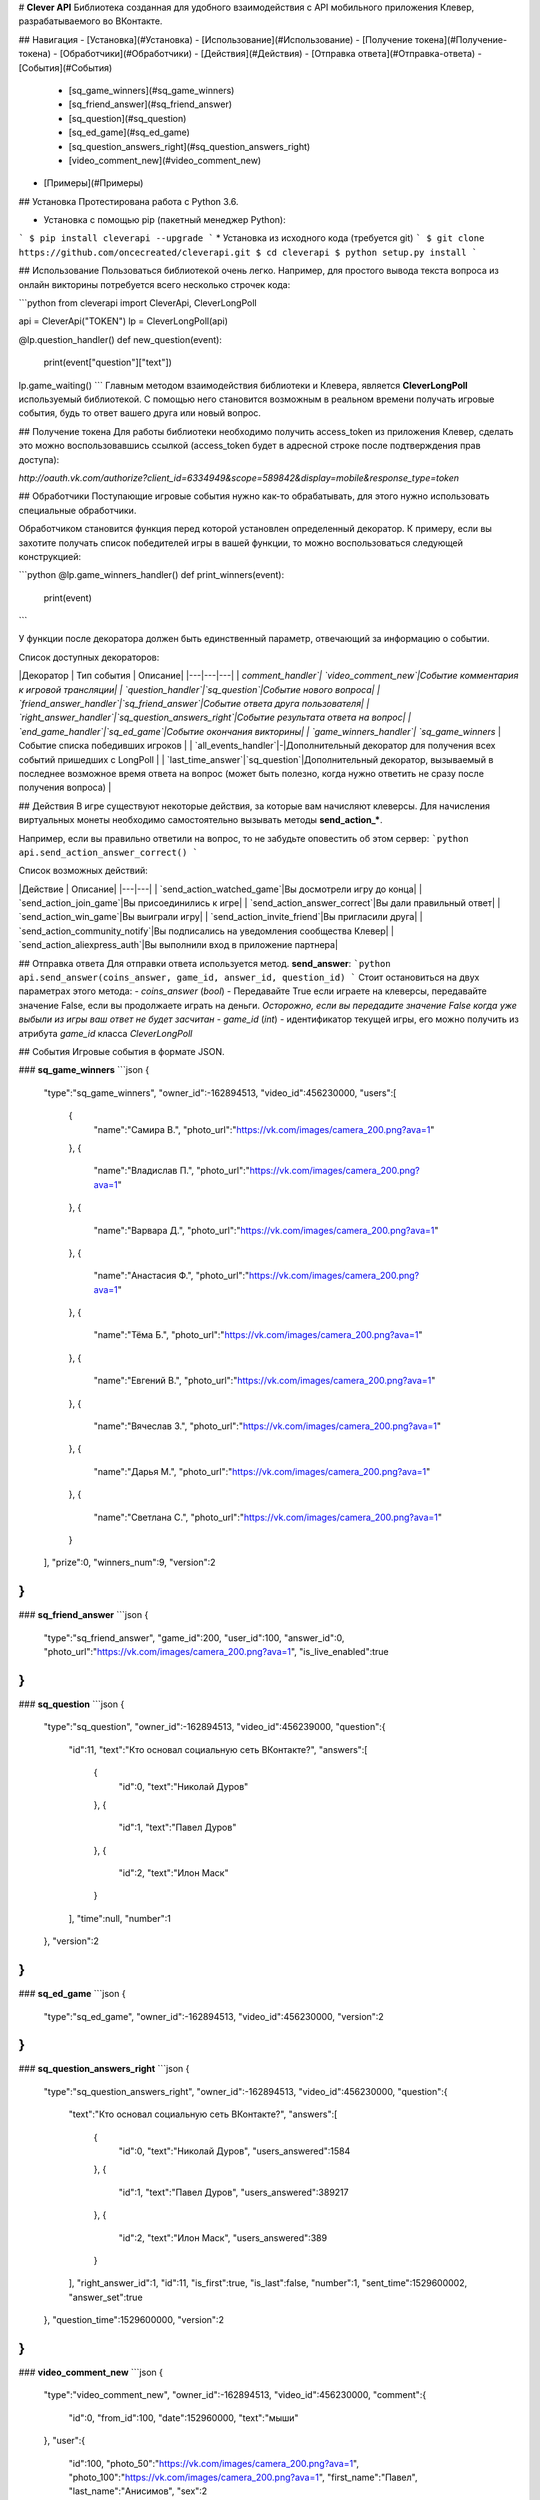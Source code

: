 # **Clever API**
Библиотека созданная для удобного взаимодействия с API мобильного приложения Клевер, разрабатываемого во ВКонтакте.

## Навигация
- [Установка](#Установка)
- [Использование](#Использование)
- [Получение токена](#Получение-токена)
- [Обработчики](#Обработчики)
- [Действия](#Действия)
- [Отправка ответа](#Отправка-ответа)
- [События](#События)
    - [sq_game_winners](#sq_game_winners)
    - [sq_friend_answer](#sq_friend_answer)
    - [sq_question](#sq_question)
    - [sq_ed_game](#sq_ed_game)
    - [sq_question_answers_right](#sq_question_answers_right)
    - [video_comment_new](#video_comment_new)
- [Примеры](#Примеры)

## Установка
Протестирована работа с Python 3.6.

* Установка с помощью pip (пакетный менеджер Python):
```
$ pip install cleverapi --upgrade
```
* Установка из исходного кода (требуется git)
```
$ git clone https://github.com/oncecreated/cleverapi.git
$ cd cleverapi
$ python setup.py install
```

## Использование
Пользоваться библиотекой очень легко. Например, для простого вывода текста вопроса из онлайн викторины потребуется всего несколько строчек кода:

```python
from cleverapi import CleverApi, CleverLongPoll

api = CleverApi("TOKEN")
lp = CleverLongPoll(api)

@lp.question_handler()
def new_question(event):
    print(event["question"]["text"])

lp.game_waiting()
```
Главным методом взаимодействия библиотеки и Клевера, является **CleverLongPoll** используемый библиотекой. С помощью него становится возможным в реальном времени получать игровые события, будь то ответ вашего друга или новый вопрос.

## Получение токена
Для работы библиотеки необходимо получить access_token из приложения Клевер, сделать это можно воспользовавшись ссылкой (access_token будет в адресной строке после подтверждения прав доступа):

`http://oauth.vk.com/authorize?client_id=6334949&scope=589842&display=mobile&response_type=token`

## Обработчики
Поступающие игровые события нужно как-то обрабатывать, для этого нужно использовать специальные обработчики.

Обработчиком становится функция перед которой установлен определенный декоратор. К примеру, если вы захотите получать список победителей игры в вашей функции, то можно воспользоваться следующей конструкцией:

```python
@lp.game_winners_handler()
def print_winners(event):
    print(event)
```

У функции после декоратора должен быть единственный параметр, отвечающий за информацию о событии.

Список доступных декораторов:

|Декоратор | Тип события | Описание|
|---|---|---|
| `comment_handler`| `video_comment_new`|Событие комментария к игровой трансляции|
| `question_handler`|`sq_question`|Событие нового вопроса|
| `friend_answer_handler`|`sq_friend_answer`|Событие ответа друга пользователя|
| `right_answer_handler`|`sq_question_answers_right`|Событие результата ответа на вопрос|
| `end_game_handler`|`sq_ed_game`|Событие окончания викторины|
| `game_winners_handler`| `sq_game_winners` |Событие списка победивших игроков |
| `all_events_handler`|-|Дополнительный декоратор для получения всех событий пришедших с LongPoll |
| `last_time_answer`|`sq_question`|Дополнительный декоратор, вызываемый в последнее возможное время ответа на вопрос (может быть полезно, когда нужно ответить не сразу после получения вопроса) |


## Действия
В игре существуют некоторые действия, за которые вам начисляют клеверсы. Для начисления виртуальных монеты необходимо самостоятельно вызывать методы **send_action_***.

Например, если вы правильно ответили на вопрос, то не забудьте оповестить об этом сервер:
```python
api.send_action_answer_correct()
```

Список возможных действий:

|Действие | Описание|
|---|---|
| `send_action_watched_game`|Вы досмотрели игру до конца|
| `send_action_join_game`|Вы присоединились к игре|
| `send_action_answer_correct`|Вы дали правильный ответ|
| `send_action_win_game`|Вы выиграли игру|
| `send_action_invite_friend`|Вы пригласили друга|
| `send_action_community_notify`|Вы подписались на уведомления сообщества Клевер|
| `send_action_aliexpress_auth`|Вы выполнили вход в приложение партнера|

## Отправка ответа
Для отправки ответа используется метод. **send_answer**:
```python
api.send_answer(coins_answer, game_id, answer_id, question_id)
```
Стоит остановиться на двух параметрах этого метода:
- `coins_answer` (`bool`) - Передавайте True если играете на клеверсы, передавайте значение False, если вы продолжаете играть на деньги. *Осторожно, если вы передадите значение False когда уже выбыли из игры ваш ответ не будет засчитан*
- `game_id` (`int`) - идентификатор текущей игры, его можно получить из атрибута `game_id` класса `CleverLongPoll`

## События
Игровые события в формате JSON.

### **sq_game_winners** 
```json
{  
   "type":"sq_game_winners",
   "owner_id":-162894513,
   "video_id":456230000,
   "users":[  
      {  
         "name":"Самира В.",
         "photo_url":"https://vk.com/images/camera_200.png?ava=1"
      },
      {  
         "name":"Владислав П.",
         "photo_url":"https://vk.com/images/camera_200.png?ava=1"
      },
      {  
         "name":"Варвара Д.",
         "photo_url":"https://vk.com/images/camera_200.png?ava=1"
      },
      {  
         "name":"Анастасия Ф.",
         "photo_url":"https://vk.com/images/camera_200.png?ava=1"
      },
      {  
         "name":"Тёма Б.",
         "photo_url":"https://vk.com/images/camera_200.png?ava=1"
      },
      {  
         "name":"Евгений В.",
         "photo_url":"https://vk.com/images/camera_200.png?ava=1"
      },
      {  
         "name":"Вячеслав З.",
         "photo_url":"https://vk.com/images/camera_200.png?ava=1"
      },
      {  
         "name":"Дарья М.",
         "photo_url":"https://vk.com/images/camera_200.png?ava=1"
      },
      {  
         "name":"Светлана С.",
         "photo_url":"https://vk.com/images/camera_200.png?ava=1"
      }
   ],
   "prize":0,
   "winners_num":9,
   "version":2
}
```

### **sq_friend_answer** 
```json
{  
   "type":"sq_friend_answer",
   "game_id":200,
   "user_id":100,
   "answer_id":0,
   "photo_url":"https://vk.com/images/camera_200.png?ava=1",
   "is_live_enabled":true
}
```

### **sq_question** 
```json
{  
   "type":"sq_question",
   "owner_id":-162894513,
   "video_id":456239000,
   "question":{  
      "id":11,
      "text":"Кто основал социальную сеть ВКонтакте?",
      "answers":[  
         {  
            "id":0,
            "text":"Николай Дуров"
         },
         {  
            "id":1,
            "text":"Павел Дуров"
         },
         {  
            "id":2,
            "text":"Илон Маск"
         }
      ],
      "time":null,
      "number":1
   },
   "version":2
}
```

### **sq_ed_game**
```json
{  
   "type":"sq_ed_game",
   "owner_id":-162894513,
   "video_id":456230000,
   "version":2
}
```

### **sq_question_answers_right**
```json
{  
   "type":"sq_question_answers_right",
   "owner_id":-162894513,
   "video_id":456230000,
   "question":{  
      "text":"Кто основал социальную сеть ВКонтакте?",
      "answers":[  
         {  
            "id":0,
            "text":"Николай Дуров",
            "users_answered":1584
         },
         {  
            "id":1,
            "text":"Павел Дуров",
            "users_answered":389217
         },
         {  
            "id":2,
            "text":"Илон Маск",
            "users_answered":389
         }
      ],
      "right_answer_id":1,
      "id":11,
      "is_first":true,
      "is_last":false,
      "number":1,
      "sent_time":1529600002,
      "answer_set":true
   },
   "question_time":1529600000,
   "version":2
}
```

### **video_comment_new**
```json
{  
   "type":"video_comment_new",
   "owner_id":-162894513,
   "video_id":456230000,
   "comment":{  
      "id":0,
      "from_id":100,
      "date":152960000,
      "text":"мыши"
   },
   "user":{  
      "id":100,
      "photo_50":"https://vk.com/images/camera_200.png?ava=1",
      "photo_100":"https://vk.com/images/camera_200.png?ava=1",
      "first_name":"Павел",
      "last_name":"Анисимов",
      "sex":2
   },
   "version":2
}
```

## Примеры
[like_friends.py](https://github.com/oncecreated/cleverapi/blob/master/examples/like_friends.py) - использование библиотеки для создания бота, который выбирает наиболее популярный ответ у друзей


